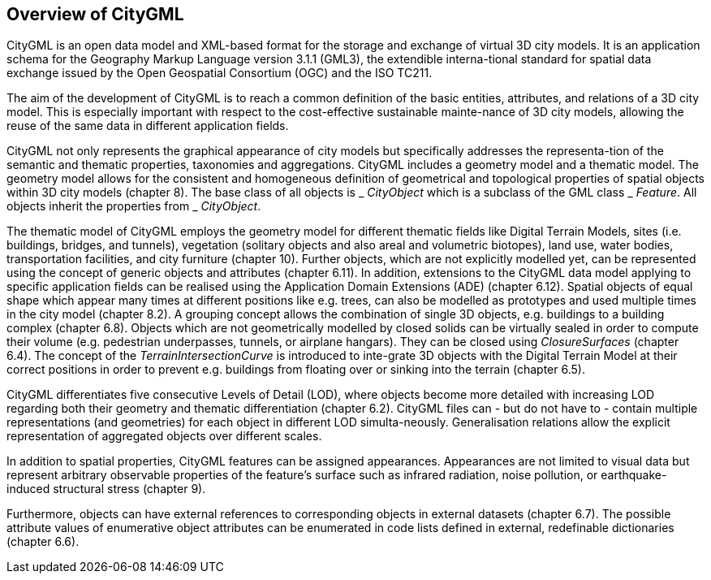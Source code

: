 == Overview of CityGML

CityGML is an open data model and XML-based format for the storage and exchange of virtual 3D city models. It is an application schema for the Geography Markup Language version 3.1.1 (GML3), the extendible interna-tional standard for spatial data exchange issued by the Open Geospatial Consortium (OGC) and the ISO TC211.

The aim of the development of CityGML is to reach a common definition of the basic entities, attributes, and relations of a 3D city model. This is especially important with respect to the cost-effective sustainable mainte-nance of 3D city models, allowing the reuse of the same data in different application fields.

CityGML not only represents the graphical appearance of city models but specifically addresses the representa-tion of the semantic and thematic properties, taxonomies and aggregations. CityGML includes a geometry model and a thematic model. The geometry model allows for the consistent and homogeneous definition of geometrical and topological properties of spatial objects within 3D city models (chapter 8). The base class of all objects is _ _CityObject_ which is a subclass of the GML class _ _Feature_. All objects inherit the properties from _ _CityObject_.

The thematic model of CityGML employs the geometry model for different thematic fields like Digital Terrain Models, sites (i.e. buildings, bridges, and tunnels), vegetation (solitary objects and also areal and volumetric biotopes), land use, water bodies, transportation facilities, and city furniture (chapter 10). Further objects, which are not explicitly modelled yet, can be represented using the concept of generic objects and attributes (chapter 6.11). In addition, extensions to the CityGML data model applying to specific application fields can be realised using the Application Domain Extensions (ADE) (chapter 6.12). Spatial objects of equal shape which appear many times at different positions like e.g. trees, can also be modelled as prototypes and used multiple times in the city model (chapter 8.2). A grouping concept allows the combination of single 3D objects, e.g. buildings to a building complex (chapter 6.8). Objects which are not geometrically modelled by closed solids can be virtually sealed in order to compute their volume (e.g. pedestrian underpasses, tunnels, or airplane hangars). They can be closed using _ClosureSurfaces_ (chapter 6.4). The concept of the _TerrainIntersectionCurve_ is introduced to inte-grate 3D objects with the Digital Terrain Model at their correct positions in order to prevent e.g. buildings from floating over or sinking into the terrain (chapter 6.5).

CityGML differentiates five consecutive Levels of Detail (LOD), where objects become more detailed with increasing LOD regarding both their geometry and thematic differentiation (chapter 6.2). CityGML files can - but do not have to - contain multiple representations (and geometries) for each object in different LOD simulta-neously. Generalisation relations allow the explicit representation of aggregated objects over different scales.

In addition to spatial properties, CityGML features can be assigned appearances. Appearances are not limited to visual data but represent arbitrary observable properties of the feature’s surface such as infrared radiation, noise pollution, or earthquake-induced structural stress (chapter 9).

Furthermore, objects can have external references to corresponding objects in external datasets (chapter 6.7). The possible attribute values of enumerative object attributes can be enumerated in code lists defined in external, redefinable dictionaries (chapter 6.6).
